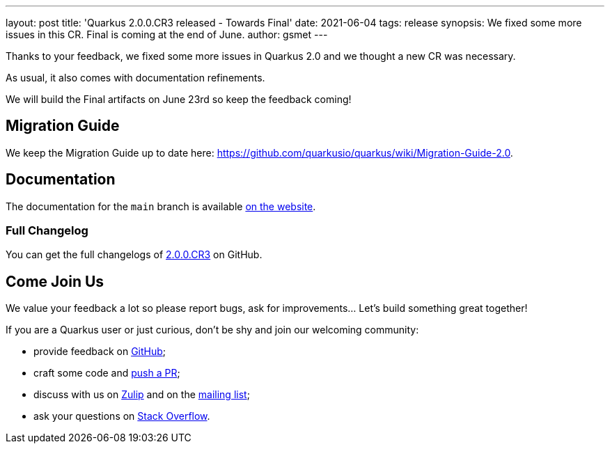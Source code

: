 ---
layout: post
title: 'Quarkus 2.0.0.CR3 released - Towards Final'
date: 2021-06-04
tags: release
synopsis: We fixed some more issues in this CR. Final is coming at the end of June.
author: gsmet
---

Thanks to your feedback, we fixed some more issues in Quarkus 2.0
and we thought a new CR was necessary.

As usual, it also comes with documentation refinements.

We will build the Final artifacts on June 23rd so keep the feedback coming!

== Migration Guide

We keep the Migration Guide up to date here: https://github.com/quarkusio/quarkus/wiki/Migration-Guide-2.0.

== Documentation

The documentation for the `main` branch is available link:/version/main/guides/[on the website].

=== Full Changelog

You can get the full changelogs of https://github.com/quarkusio/quarkus/releases/tag/2.0.0.CR3[2.0.0.CR3] on GitHub.

== Come Join Us

We value your feedback a lot so please report bugs, ask for improvements... Let's build something great together!

If you are a Quarkus user or just curious, don't be shy and join our welcoming community:

 * provide feedback on https://github.com/quarkusio/quarkus/issues[GitHub];
 * craft some code and https://github.com/quarkusio/quarkus/pulls[push a PR];
 * discuss with us on https://quarkusio.zulipchat.com/[Zulip] and on the https://groups.google.com/d/forum/quarkus-dev[mailing list];
 * ask your questions on https://stackoverflow.com/questions/tagged/quarkus[Stack Overflow].
